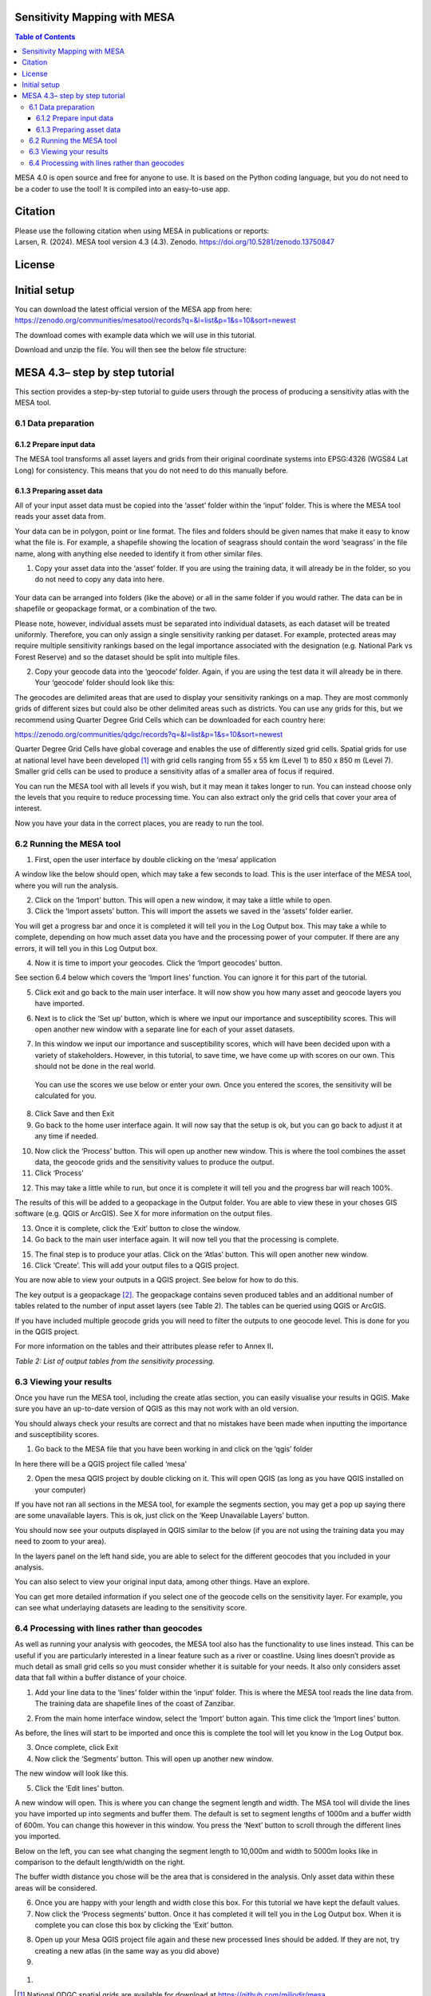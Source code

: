 Sensitivity Mapping with MESA
=============================

.. contents:: **Table of Contents**

MESA 4.0 is open source and free for anyone to use. It is based on the
Python coding language, but you do not need to be a coder to use the
tool! It is compiled into an easy-to-use app.

Citation
========

| Please use the following citation when using MESA in publications or
  reports:
| Larsen, R. (2024). MESA tool version 4.3 (4.3). Zenodo.
  https://doi.org/10.5281/zenodo.13750847

License
=======

Initial setup
=============

You can download the latest official version of the MESA app from here:
https://zenodo.org/communities/mesatool/records?q=&l=list&p=1&s=10&sort=newest

The download comes with example data which we will use in this tutorial.

Download and unzip the file. You will then see the below file structure:

|image1|

MESA 4.3– step by step tutorial
===============================

This section provides a step-by-step tutorial to guide users through the
process of producing a sensitivity atlas with the MESA tool.

6.1 Data preparation 
---------------------

.. _section-1:

6.1.2 Prepare input data
~~~~~~~~~~~~~~~~~~~~~~~~

The MESA tool transforms all asset layers and grids from their original
coordinate systems into EPSG:4326 (WGS84 Lat Long) for consistency. This
means that you do not need to do this manually before.

6.1.3 Preparing asset data
~~~~~~~~~~~~~~~~~~~~~~~~~~

All of your input asset data must be copied into the ‘asset’ folder
within the ‘input’ folder. This is where the MESA tool reads your asset
data from.

Your data can be in polygon, point or line format. The files and folders
should be given names that make it easy to know what the file is. For
example, a shapefile showing the location of seagrass should contain the
word ‘seagrass’ in the file name, along with anything else needed to
identify it from other similar files.

1. Copy your asset data into the ‘asset’ folder. If you are using the
   training data, it will already be in the folder, so you do not need
   to copy any data into here.

..

   |image2|

Your data can be arranged into folders (like the above) or all in the
same folder if you would rather. The data can be in shapefile or
geopackage format, or a combination of the two.

Please note, however, individual assets must be separated into
individual datasets, as each dataset will be treated uniformly.
Therefore, you can only assign a single sensitivity ranking per dataset.
For example, protected areas may require multiple sensitivity rankings
based on the legal importance associated with the designation (e.g.
National Park vs Forest Reserve) and so the dataset should be split into
multiple files.

2. Copy your geocode data into the ‘geocode’ folder. Again, if you are
   using the test data it will already be in there. Your ‘geocode’
   folder should look like this:

|image3|

The geocodes are delimited areas that are used to display your
sensitivity rankings on a map. They are most commonly grids of different
sizes but could also be other delimited areas such as districts. You can
use any grids for this, but we recommend using Quarter Degree Grid Cells
which can be downloaded for each country here:

https://zenodo.org/communities/qdgc/records?q=&l=list&p=1&s=10&sort=newest

Quarter Degree Grid Cells have global coverage and enables the use of
differently sized grid cells. Spatial grids for use at national level
have been developed [1]_ with grid cells ranging from 55 x 55 km (Level
1) to 850 x 850 m (Level 7). Smaller grid cells can be used to produce a
sensitivity atlas of a smaller area of focus if required.

You can run the MESA tool with all levels if you wish, but it may mean
it takes longer to run. You can instead choose only the levels that you
require to reduce processing time. You can also extract only the grid
cells that cover your area of interest.

Now you have your data in the correct places, you are ready to run the
tool.

6.2 Running the MESA tool
-------------------------

1. First, open the user interface by double clicking on the ‘mesa’
   application

|image4|

A window like the below should open, which may take a few seconds to
load. This is the user interface of the MESA tool, where you will run
the analysis.

|image5|

2. Click on the ‘Import’ button. This will open a new window, it may
   take a little while to open.

3. Click the ‘Import assets’ button. This will import the assets we
   saved in the ‘assets’ folder earlier.

|image6|

You will get a progress bar and once it is completed it will tell you in
the Log Output box. This may take a while to complete, depending on how
much asset data you have and the processing power of your computer. If
there are any errors, it will tell you in this Log Output box.

|image7|

4. Now it is time to import your geocodes. Click the ‘Import geocodes’
   button.

|image8|

See section 6.4 below which covers the ‘Import lines’ function. You can
ignore it for this part of the tutorial.

5. Click exit and go back to the main user interface. It will now show
   you how many asset and geocode layers you have imported.

|image9|

6. Next is to click the ‘Set up’ button, which is where we input our
   importance and susceptibility scores. This will open another new
   window with a separate line for each of your asset datasets.

|image10|

7. In this window we input our importance and susceptibility scores,
   which will have been decided upon with a variety of stakeholders.
   However, in this tutorial, to save time, we have come up with scores
   on our own. This should not be done in the real world.

..

   You can use the scores we use below or enter your own. Once you
   entered the scores, the sensitivity will be calculated for you.

|image11|

8. Click Save and then Exit

9. Go back to the home user interface again. It will now say that the
   setup is ok, but you can go back to adjust it at any time if needed.

|image12|

10. Now click the ‘Process’ button. This will open up another new
    window. This is where the tool combines the asset data, the geocode
    grids and the sensitivity values to produce the output.

11. Click ‘Process’

|image13|

12. This may take a little while to run, but once it is complete it will
    tell you and the progress bar will reach 100%.

|image14|

The results of this will be added to a geopackage in the Output folder.
You are able to view these in your choses GIS software (e.g. QGIS or
ArcGIS). See X for more information on the output files.

13. Once it is complete, click the ‘Exit’ button to close the window.

14. Go back to the main user interface again. It will now tell you that
    the processing is complete.

|image15|

15. The final step is to produce your atlas. Click on the ‘Atlas’
    button. This will open another new window.

16. Click ‘Create’. This will add your output files to a QGIS project.

|image16|

You are now able to view your outputs in a QGIS project. See below for
how to do this.

The key output is a geopackage [2]_. The geopackage contains seven
produced tables and an additional number of tables related to the number
of input asset layers (see Table 2). The tables can be queried using
QGIS or ArcGIS.

If you have included multiple geocode grids you will need to filter the
outputs to one geocode level. This is done for you in the QGIS project.

For more information on the tables and their attributes please refer to
Annex II\ **.**

*Table 2: List of output tables from the sensitivity processing.*

+-----------------------+----------------------------------------------+
| **Table name**        | **Description**                              |
+=======================+==============================================+
| **tbl                 | Copy of the input asset data (shapefile or   |
| _asset\_[assetname]** | other).                                      |
+-----------------------+----------------------------------------------+
| **t                   | Copy of all asset objects in the assets.     |
| bl_asset_allobjects** |                                              |
+-----------------------+----------------------------------------------+
| **tbl_full**          | All features resulting from the interaction  |
|                       | of each input asset with any grid cell.      |
+-----------------------+----------------------------------------------+
| **tbl_dissolved**     | Table resulting from merging/dissolving grid |
|                       | cells by the attri­butes                      |
|                       | *combo_sensitivity_max* and *grid_type.*     |
+-----------------------+----------------------------------------------+
| **tbl_grid_overview** | Table listing grid cells holding information |
|                       | from the calculations and spatial            |
|                       | relationships, each unique.                  |
+-----------------------+----------------------------------------------+
| **tbl_grid**          | All grids imported as part of the analysis.  |
+-----------------------+----------------------------------------------+
| **tbl_metadata**      | Table listing all metadata pertaining to the |
|                       | asset tables.                                |
+-----------------------+----------------------------------------------+
| **tbl_issues          | Table containing findings in original layers |
| _in_original_layers** | to be fixed by the user. All the elements in |
|                       | this table have been taken away from the     |
|                       | calculations.                                |
+-----------------------+----------------------------------------------+

6.3 Viewing your results
------------------------

Once you have run the MESA tool, including the create atlas section, you
can easily visualise your results in QGIS. Make sure you have an
up-to-date version of QGIS as this may not work with an old version.

You should always check your results are correct and that no mistakes
have been made when inputting the importance and susceptibility scores.

1. Go back to the MESA file that you have been working in and click on
   the ‘qgis’ folder

|image17|

In here there will be a QGIS project file called ‘mesa’

|image18|

2. Open the mesa QGIS project by double clicking on it. This will open
   QGIS (as long as you have QGIS installed on your computer)

If you have not ran all sections in the MESA tool, for example the
segments section, you may get a pop up saying there are some unavailable
layers. This is ok, just click on the ‘Keep Unavailable Layers’ button.

|image19|

You should now see your outputs displayed in QGIS similar to the below
(if you are not using the training data you may need to zoom to your
area).

|image20|

In the layers panel on the left hand side, you are able to select for
the different geocodes that you included in your analysis.

|image21|

|image22|\ |image23|

You can also select to view your original input data, among other
things. Have an explore.

|image24|\ |image25|

You can get more detailed information if you select one of the geocode
cells on the sensitivity layer. For example, you can see what
underlaying datasets are leading to the sensitivity score.

|image26|

6.4 Processing with lines rather than geocodes
----------------------------------------------

As well as running your analysis with geocodes, the MESA tool also has
the functionality to use lines instead. This can be useful if you are
particularly interested in a linear feature such as a river or
coastline. Using lines doesn’t provide as much detail as small grid
cells so you must consider whether it is suitable for your needs. It
also only considers asset data that fall within a buffer distance of
your choice.

|image27|\ |image28|

1. Add your line data to the ‘lines’ folder within the ‘input’ folder.
   This is where the MESA tool reads the line data from. The training
   data are shapefile lines of the coast of Zanzibar.

|image29|\ |image30|

2. From the main home interface window, select the ‘Import’ button
   again. This time click the ‘Import lines’ button.

|image31|

As before, the lines will start to be imported and once this is complete
the tool will let you know in the Log Output box.

3. Once complete, click Exit

4. Now click the ‘Segments’ button. This will open up another new
   window.

|image32|

The new window will look like this.

|image33|

5. Click the ‘Edit lines’ button.

A new window will open. This is where you can change the segment length
and width. The MSA tool will divide the lines you have imported up into
segments and buffer them. The default is set to segment lengths of 1000m
and a buffer width of 600m. You can change this however in this window.
You press the ‘Next’ button to scroll through the different lines you
imported.

|image34|

Below on the left, you can see what changing the segment length to
10,000m and width to 5000m looks like in comparison to the default
length/width on the right.

|image35| |image36|

The buffer width distance you chose will be the area that is considered
in the analysis. Only asset data within these areas will be considered.

6. Once you are happy with your length and width close this box. For
   this tutorial we have kept the default values.

7. Now click the ‘Process segments’ button. Once it has completed it
   will tell you in the Log Output box. When it is complete you can
   close this box by clicking the ‘Exit’ button.

|image37|

8. Open up your Mesa QGIS project file again and these new processed
   lines should be added. If they are not, try creating a new atlas (in
   the same way as you did above)

9. 

..

   |image38|

#. 

.. [1]
   National QDGC spatial grids are available for download at
   https://github.com/miljodir/mesa.

.. [2]
   As defined by the Open Geospatial Consortium. More information is
   available at: https://www.geopackage.org/.

.. |image1| image:: media/image1.png
   :width: 2.31382in
   :height: 2.25851in
.. |image2| image:: media/image2.png
   :width: 2.77883in
   :height: 2.44121in
.. |image3| image:: media/image3.png
   :width: 2.48958in
   :height: 1.16667in
.. |image4| image:: media/image4.png
   :width: 2.625in
   :height: 2.64583in
.. |image5| image:: media/image5.png
   :width: 5.38781in
   :height: 3.63525in
.. |image6| image:: media/image6.png
   :width: 5.41698in
   :height: 4.12606in
.. |image7| image:: media/image7.png
   :width: 5.3877in
   :height: 4.09062in
.. |image8| image:: media/image8.png
   :width: 5.12312in
   :height: 3.87498in
.. |image9| image:: media/image9.png
   :width: 6.26806in
   :height: 4.29514in
.. |image10| image:: media/image10.png
   :width: 3.7529in
   :height: 3.46144in
.. |image11| image:: media/image11.png
   :width: 6.26806in
   :height: 5.78333in
.. |image12| image:: media/image12.png
   :width: 5.24843in
   :height: 3.58889in
.. |image13| image:: media/image13.png
   :width: 5.97527in
   :height: 4.11834in
.. |image14| image:: media/image14.png
   :width: 6.26806in
   :height: 4.30903in
.. |image15| image:: media/image15.png
   :width: 6.26806in
   :height: 4.26667in
.. |image16| image:: media/image16.png
   :width: 4.79798in
   :height: 3.36858in
.. |image17| image:: media/image17.png
   :width: 2.35417in
   :height: 2.51042in
.. |image18| image:: media/image18.png
   :width: 1.9375in
   :height: 1.29167in
.. |image19| image:: media/image19.png
   :width: 6.26806in
   :height: 4.09375in
.. |image20| image:: media/image20.png
   :width: 6.26806in
   :height: 3.33889in
.. |image21| image:: media/image21.png
   :width: 2.83049in
   :height: 1.76469in
.. |image22| image:: media/image22.png
   :width: 2.76772in
   :height: 3.48297in
.. |image23| image:: media/image23.png
   :width: 2.56501in
   :height: 3.48334in
.. |image24| image:: media/image24.png
   :width: 2.92027in
   :height: 0.92609in
.. |image25| image:: media/image25.png
   :width: 1.52106in
   :height: 2.15907in
.. |image26| image:: media/image26.png
   :width: 6.26806in
   :height: 2.6125in
.. |image27| image:: media/image27.png
   :width: 2.89196in
   :height: 2.83067in
.. |image28| image:: media/image28.png
   :width: 3.17244in
   :height: 2.83455in
.. |image29| image:: media/image29.png
   :width: 2.80208in
   :height: 2.53125in
.. |image30| image:: media/image30.png
   :width: 2.7657in
   :height: 2.6071in
.. |image31| image:: media/image31.png
   :width: 4.74056in
   :height: 3.75631in
.. |image32| image:: media/image32.png
   :width: 5.11281in
   :height: 3.47746in
.. |image33| image:: media/image33.png
   :width: 6.26806in
   :height: 4.93125in
.. |image34| image:: media/image34.png
   :width: 6.26806in
   :height: 2.89236in
.. |image35| image:: media/image35.png
   :width: 2.98055in
   :height: 3.01295in
.. |image36| image:: media/image27.png
   :width: 3.08101in
   :height: 3.0157in
.. |image37| image:: media/image36.png
   :width: 4.42845in
   :height: 3.47074in
.. |image38| image:: media/image37.png
   :width: 6.26806in
   :height: 3.32708in
